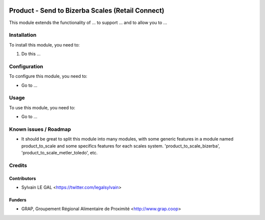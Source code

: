 .. image:: https://img.shields.io/badge/licence-AGPL--3-blue.svg
   :target: https://www.gnu.org/licenses/agpl
   :alt: License: AGPL-3

=================================================
Product - Send to Bizerba Scales (Retail Connect)
=================================================


This module extends the functionality of ... to support ...
and to allow you to ...

Installation
============

To install this module, you need to:

#. Do this ...

Configuration
=============

To configure this module, you need to:

* Go to ...

.. figure:: /path/to/local/image.png
   :width: 800 px

Usage
=====

To use this module, you need to:

* Go to ...

Known issues / Roadmap
======================

* It should be great to split this module into many modules, with some generic
  features in a module named product_to_scale and some specifics features
  for each scales system. 'product_to_scale_bizerba',
  'product_to_scale_metler_toledo', etc.


Credits
=======

Contributors
------------

* Sylvain LE GAL <https://twitter.com/legalsylvain>

Funders
-------

* GRAP, Groupement Régional Alimentaire de Proximité <http://www.grap.coop>

